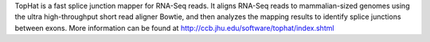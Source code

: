 
TopHat is a fast splice junction mapper for RNA-Seq reads. It aligns RNA-Seq reads to mammalian-sized genomes using the ultra high-throughput short read aligner Bowtie, and then analyzes the mapping results to identify splice junctions between exons. 
More information can be found at
http://ccb.jhu.edu/software/tophat/index.shtml
